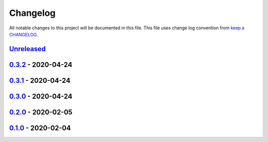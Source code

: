 Changelog
---------

All notable changes to this project will be documented in this file.
This file uses change log convention from `keep a CHANGELOG`_.


`Unreleased`_
+++++++++++++

`0.3.2`_ - 2020-04-24
++++++++++++++++++++++

`0.3.1`_ - 2020-04-24
++++++++++++++++++++++

`0.3.0`_ - 2020-04-24
++++++++++++++++++++++

`0.2.0`_ - 2020-02-05
++++++++++++++++++++++

`0.1.0`_ - 2020-02-04
++++++++++++++++++++++

.. _`Unreleased`: https://github.com/equipindustry/eslint-config/compare/0.3.2...HEAD
.. _`0.3.2`: https://github.com/equipindustry/eslint-config/compare/0.3.1...0.3.2
.. _`0.3.1`: https://github.com/equipindustry/eslint-config/compare/0.3.0...0.3.1
.. _`0.3.0`: https://github.com/equipindustry/eslint-config/compare/0.2.0...0.3.0
.. _`0.2.0`: https://github.com/equipindustry/eslint-config/compare/0.1.0...0.2.0
.. _`0.1.0`: https://github.com/equipindustry/eslint-config/compare/0.0.0...0.1.0
.. _`0.0.0`: https://github.com/equipindustry/eslint-config/compare/0.0.0...0.0.0

.. _`keep a CHANGELOG`: http://keepachangelog.com/en/0.3.0/

